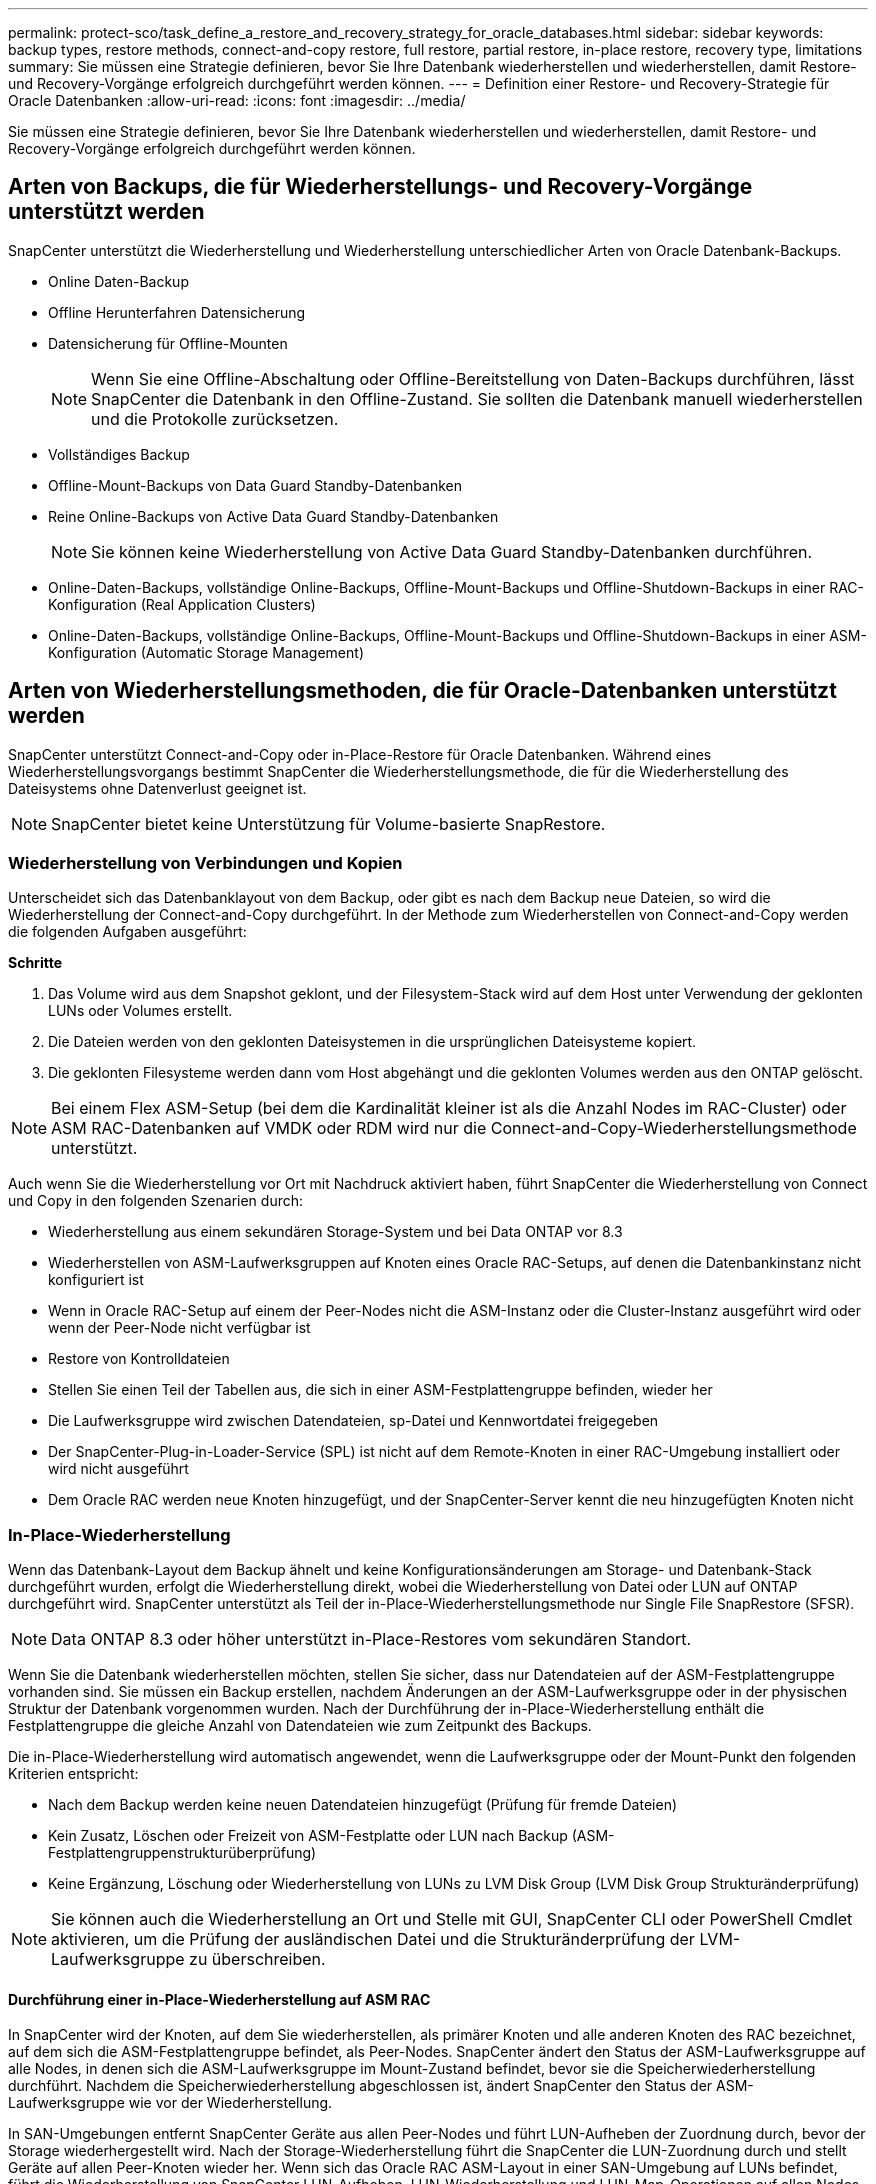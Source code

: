 ---
permalink: protect-sco/task_define_a_restore_and_recovery_strategy_for_oracle_databases.html 
sidebar: sidebar 
keywords: backup types, restore methods, connect-and-copy restore, full restore, partial restore, in-place restore, recovery type, limitations 
summary: Sie müssen eine Strategie definieren, bevor Sie Ihre Datenbank wiederherstellen und wiederherstellen, damit Restore- und Recovery-Vorgänge erfolgreich durchgeführt werden können. 
---
= Definition einer Restore- und Recovery-Strategie für Oracle Datenbanken
:allow-uri-read: 
:icons: font
:imagesdir: ../media/


[role="lead"]
Sie müssen eine Strategie definieren, bevor Sie Ihre Datenbank wiederherstellen und wiederherstellen, damit Restore- und Recovery-Vorgänge erfolgreich durchgeführt werden können.



== Arten von Backups, die für Wiederherstellungs- und Recovery-Vorgänge unterstützt werden

SnapCenter unterstützt die Wiederherstellung und Wiederherstellung unterschiedlicher Arten von Oracle Datenbank-Backups.

* Online Daten-Backup
* Offline Herunterfahren Datensicherung
* Datensicherung für Offline-Mounten
+

NOTE: Wenn Sie eine Offline-Abschaltung oder Offline-Bereitstellung von Daten-Backups durchführen, lässt SnapCenter die Datenbank in den Offline-Zustand. Sie sollten die Datenbank manuell wiederherstellen und die Protokolle zurücksetzen.

* Vollständiges Backup
* Offline-Mount-Backups von Data Guard Standby-Datenbanken
* Reine Online-Backups von Active Data Guard Standby-Datenbanken
+

NOTE: Sie können keine Wiederherstellung von Active Data Guard Standby-Datenbanken durchführen.

* Online-Daten-Backups, vollständige Online-Backups, Offline-Mount-Backups und Offline-Shutdown-Backups in einer RAC-Konfiguration (Real Application Clusters)
* Online-Daten-Backups, vollständige Online-Backups, Offline-Mount-Backups und Offline-Shutdown-Backups in einer ASM-Konfiguration (Automatic Storage Management)




== Arten von Wiederherstellungsmethoden, die für Oracle-Datenbanken unterstützt werden

SnapCenter unterstützt Connect-and-Copy oder in-Place-Restore für Oracle Datenbanken. Während eines Wiederherstellungsvorgangs bestimmt SnapCenter die Wiederherstellungsmethode, die für die Wiederherstellung des Dateisystems ohne Datenverlust geeignet ist.


NOTE: SnapCenter bietet keine Unterstützung für Volume-basierte SnapRestore.



=== Wiederherstellung von Verbindungen und Kopien

Unterscheidet sich das Datenbanklayout von dem Backup, oder gibt es nach dem Backup neue Dateien, so wird die Wiederherstellung der Connect-and-Copy durchgeführt. In der Methode zum Wiederherstellen von Connect-and-Copy werden die folgenden Aufgaben ausgeführt:

*Schritte*

. Das Volume wird aus dem Snapshot geklont, und der Filesystem-Stack wird auf dem Host unter Verwendung der geklonten LUNs oder Volumes erstellt.
. Die Dateien werden von den geklonten Dateisystemen in die ursprünglichen Dateisysteme kopiert.
. Die geklonten Filesysteme werden dann vom Host abgehängt und die geklonten Volumes werden aus den ONTAP gelöscht.



NOTE: Bei einem Flex ASM-Setup (bei dem die Kardinalität kleiner ist als die Anzahl Nodes im RAC-Cluster) oder ASM RAC-Datenbanken auf VMDK oder RDM wird nur die Connect-and-Copy-Wiederherstellungsmethode unterstützt.

Auch wenn Sie die Wiederherstellung vor Ort mit Nachdruck aktiviert haben, führt SnapCenter die Wiederherstellung von Connect und Copy in den folgenden Szenarien durch:

* Wiederherstellung aus einem sekundären Storage-System und bei Data ONTAP vor 8.3
* Wiederherstellen von ASM-Laufwerksgruppen auf Knoten eines Oracle RAC-Setups, auf denen die Datenbankinstanz nicht konfiguriert ist
* Wenn in Oracle RAC-Setup auf einem der Peer-Nodes nicht die ASM-Instanz oder die Cluster-Instanz ausgeführt wird oder wenn der Peer-Node nicht verfügbar ist
* Restore von Kontrolldateien
* Stellen Sie einen Teil der Tabellen aus, die sich in einer ASM-Festplattengruppe befinden, wieder her
* Die Laufwerksgruppe wird zwischen Datendateien, sp-Datei und Kennwortdatei freigegeben
* Der SnapCenter-Plug-in-Loader-Service (SPL) ist nicht auf dem Remote-Knoten in einer RAC-Umgebung installiert oder wird nicht ausgeführt
* Dem Oracle RAC werden neue Knoten hinzugefügt, und der SnapCenter-Server kennt die neu hinzugefügten Knoten nicht




=== In-Place-Wiederherstellung

Wenn das Datenbank-Layout dem Backup ähnelt und keine Konfigurationsänderungen am Storage- und Datenbank-Stack durchgeführt wurden, erfolgt die Wiederherstellung direkt, wobei die Wiederherstellung von Datei oder LUN auf ONTAP durchgeführt wird. SnapCenter unterstützt als Teil der in-Place-Wiederherstellungsmethode nur Single File SnapRestore (SFSR).


NOTE: Data ONTAP 8.3 oder höher unterstützt in-Place-Restores vom sekundären Standort.

Wenn Sie die Datenbank wiederherstellen möchten, stellen Sie sicher, dass nur Datendateien auf der ASM-Festplattengruppe vorhanden sind. Sie müssen ein Backup erstellen, nachdem Änderungen an der ASM-Laufwerksgruppe oder in der physischen Struktur der Datenbank vorgenommen wurden. Nach der Durchführung der in-Place-Wiederherstellung enthält die Festplattengruppe die gleiche Anzahl von Datendateien wie zum Zeitpunkt des Backups.

Die in-Place-Wiederherstellung wird automatisch angewendet, wenn die Laufwerksgruppe oder der Mount-Punkt den folgenden Kriterien entspricht:

* Nach dem Backup werden keine neuen Datendateien hinzugefügt (Prüfung für fremde Dateien)
* Kein Zusatz, Löschen oder Freizeit von ASM-Festplatte oder LUN nach Backup (ASM-Festplattengruppenstrukturüberprüfung)
* Keine Ergänzung, Löschung oder Wiederherstellung von LUNs zu LVM Disk Group (LVM Disk Group Strukturänderprüfung)



NOTE: Sie können auch die Wiederherstellung an Ort und Stelle mit GUI, SnapCenter CLI oder PowerShell Cmdlet aktivieren, um die Prüfung der ausländischen Datei und die Strukturänderprüfung der LVM-Laufwerksgruppe zu überschreiben.



==== Durchführung einer in-Place-Wiederherstellung auf ASM RAC

In SnapCenter wird der Knoten, auf dem Sie wiederherstellen, als primärer Knoten und alle anderen Knoten des RAC bezeichnet, auf dem sich die ASM-Festplattengruppe befindet, als Peer-Nodes. SnapCenter ändert den Status der ASM-Laufwerksgruppe auf alle Nodes, in denen sich die ASM-Laufwerksgruppe im Mount-Zustand befindet, bevor sie die Speicherwiederherstellung durchführt. Nachdem die Speicherwiederherstellung abgeschlossen ist, ändert SnapCenter den Status der ASM-Laufwerksgruppe wie vor der Wiederherstellung.

In SAN-Umgebungen entfernt SnapCenter Geräte aus allen Peer-Nodes und führt LUN-Aufheben der Zuordnung durch, bevor der Storage wiederhergestellt wird. Nach der Storage-Wiederherstellung führt die SnapCenter die LUN-Zuordnung durch und stellt Geräte auf allen Peer-Knoten wieder her. Wenn sich das Oracle RAC ASM-Layout in einer SAN-Umgebung auf LUNs befindet, führt die Wiederherstellung von SnapCenter LUN-Aufheben, LUN-Wiederherstellung und LUN-Map-Operationen auf allen Nodes des RAC-Clusters, in dem sich die ASM-Festplattengruppe befindet. Vor der Wiederherstellung auch dann, wenn alle Initiatoren der RAC-Nodes nicht für die LUNs verwendet wurden, erstellt nach dem Wiederherstellen von SnapCenter eine neue iGroup mit allen Initiatoren aller RAC-Nodes.

* Falls während der Vorratsspeicher-Aktivität auf Peer-Nodes ein Fehler auftritt, gibt SnapCenter den Status der ASM-Laufwerksgruppe automatisch wieder, so wie es zuvor war, bevor die Wiederherstellung auf Peer-Nodes durchgeführt wurde, auf denen der Vorspeichervorgang erfolgreich war. Rollback wird für den primären und den Peer-Knoten, auf dem der Vorgang fehlgeschlagen ist, nicht unterstützt. Bevor Sie eine andere Wiederherstellung versuchen, müssen Sie das Problem auf dem Peer-Node manuell beheben und die ASM-Laufwerksgruppe auf dem primären Node wieder in den Mount-Status versetzen.
* Falls während der Wiederherstellungsaktivität ein Fehler auftritt, schlägt der Wiederherstellungsvorgang fehl und es wird kein Rollback durchgeführt. Bevor Sie eine weitere Wiederherstellung versuchen, müssen Sie das Problem mit der Speicherwiederherstellung manuell beheben und die ASM-Laufwerksgruppe auf dem primären Knoten wieder in den Bereitstellungsstatus versetzen.
* Falls während der Speicherung auf einem der Peer-Nodes ein Fehler auftritt, wird SnapCenter mit dem Wiederherstellungsvorgang auf den anderen Peer-Nodes fortgesetzt. Sie müssen das Problem nach der Wiederherstellung manuell auf dem Peer-Node beheben.




== Arten von Wiederherstellungsvorgängen, die für Oracle-Datenbanken unterstützt werden

SnapCenter ermöglicht Ihnen die Durchführung verschiedener Arten von Restore-Vorgängen für Oracle Datenbanken.

Vor dem Wiederherstellen der Datenbank werden Backups validiert, um festzustellen, ob Dateien im Vergleich zu den tatsächlichen Datenbankdateien fehlen.



=== Vollständige Wiederherstellung

* Stellt nur die Datendateien wieder her
* Stellt nur die Kontrolldateien wieder her
* Stellt die Datendateien und Kontrolldateien wieder her
* Stellt Datendateien, Kontrolldateien und Wiederherstellungsprotokolle in Data Guard Standby und Active Data Guard Standby-Datenbanken wieder her




=== Teilwiederherstellung

* Stellt nur die ausgewählten Tabellen wieder her
* Stellt nur die ausgewählten pluggable Datenbanken (PDBs) wieder her
* Stellt nur die ausgewählten Tabellen einer PDB wieder her




== Arten von für Oracle-Datenbanken unterstützten Recovery-Vorgängen

SnapCenter ermöglicht Ihnen die Durchführung verschiedener Arten von Recovery-Vorgängen für Oracle Datenbanken.

* Die Datenbank bis zur letzten Transaktion (alle Logs)
* Die Datenbank bis zu einer bestimmten Systemänderungsnummer (SCN)
* Die Datenbank auf einem bestimmten Datum und einer bestimmten Uhrzeit aktualisiert
+
Sie müssen Datum und Uhrzeit für die Recovery auf der Grundlage der Zeitzone des Datenbankhosts angeben.

+
SnapCenter bietet auch die Option „kein Recovery“ für Oracle Datenbanken.




NOTE: Das Plug-in für Oracle-Datenbank unterstützt kein Recovery, wenn Sie mithilfe eines Backups wiederhergestellt haben, das mit der Datenbankrolle als Standby erstellt wurde. Sie müssen für physische Standby-Datenbanken immer ein manuelles Recovery durchführen.



== Einschränkungen im Zusammenhang mit dem Restore und Recovery von Oracle Datenbanken

Bevor Sie Restore- und Recovery-Vorgänge durchführen, müssen Sie die Einschränkungen beachten.

Wenn Sie eine beliebige Oracle-Version von 11.2.0.4 bis 12.1 verwenden, 0.1 befindet sich der Wiederherstellungsvorgang im Status „Hung“, wenn Sie den Befehl „_renamedg_“ ausführen. Sie können den Oracle Patch 19544733 anwenden, um dieses Problem zu beheben.

Die folgenden Wiederherstellungs- und Recovery-Vorgänge werden nicht unterstützt:

* Restore und Recovery von Tabellen der Root-Container-Datenbank (CDB)
* Wiederherstellung temporärer Tabellen und temporärer Tablespaces im Zusammenhang mit PDBs
* Wiederherstellung und Wiederherstellung von Tabellen aus mehreren PDBs gleichzeitig
* Wiederherstellung von Log-Backups
* Wiederherstellung von Backups an einem anderen Speicherort
* Wiederherstellung von Wiederherstellungsprotokolldateien in einer anderen Konfiguration als Data Guard Standby oder Active Data Guard Standby-Datenbanken
* SPFILE und Password wiederherstellen
* Wenn Sie einen Wiederherstellungsvorgang für eine Datenbank durchführen, die mit dem bestehenden Datenbanknamen auf demselben Host neu erstellt wurde, von SnapCenter verwaltet wurde und über gültige Backups verfügte, überschreibt der Wiederherstellungsvorgang die neu erstellten Datenbankdateien, obwohl die DBIDs unterschiedlich sind.
+
Dies kann durch die Durchführung einer der folgenden Maßnahmen vermieden werden:

+
** Ermitteln Sie die SnapCenter Ressourcen, nachdem die Datenbank neu erstellt wurde
** Erstellen Sie ein Backup der neu erstellten Datenbank






== Einschränkungen im Zusammenhang mit der zeitpunktgenauen Recovery von Tablespaces

* Point-in-Time Recovery (PITR) von SYSTEM, SYSAUX und UNDO Tablespaces wird nicht unterstützt
* PITR der Tabellen können nicht zusammen mit anderen Arten von Restores ausgeführt werden
* Wenn ein Tablespace umbenannt wird und Sie ihn bis zu einem Punkt wiederherstellen möchten, bevor er umbenannt wurde, müssen Sie den früheren Namen des Tablespaces angeben
* Wenn die Tabellenbedingungen in einem Tablespace in einem anderen Tablespace enthalten sind, sollten Sie beide Tabellen wiederherstellen
* Wenn eine Tabelle und ihre Indizes in verschiedenen Tabellen gespeichert werden, sollten die Indizes vor der Durchführung von PITR gelöscht werden
* PITR kann nicht verwendet werden, um den aktuellen Standardtablespaces wiederherzustellen
* PITR kann nicht verwendet werden, um Tabellen mit einem der folgenden Objekte wiederherzustellen:
+
** Objekte mit zugrunde liegenden Objekten (z. B. materialisierte Ansichten) oder enthaltenen Objekten (z. B. partitionierte Tabellen), sofern sich nicht alle zugrunde liegenden oder enthaltenen Objekte im Wiederherstellungssatz befinden
+
Wenn außerdem die Partitionen einer partitionierten Tabelle in verschiedenen Tabellen gespeichert werden, sollten Sie die Tabelle entweder vor der Durchführung von PITR ablegen oder alle Partitionen in denselben Tablespace verschieben, bevor Sie PITR ausführen.

** Segmente rückgängig machen oder zurücksetzen
** Oracle 8 kompatible erweiterte Warteschlangen mit mehreren Empfängern
** Objekte, die dem SYS-Benutzer gehören
+
Beispiele für diese Objekttypen sind PL/SQL, Java-Klassen, Ausrufprogramme, Ansichten, Synonyme, Benutzer, Berechtigungen, Abmessungen, Verzeichnisse und Sequenzen.







== Quellen und Ziele für die Wiederherstellung von Oracle-Datenbanken

Sie können eine Oracle Datenbank aus einer Backup-Kopie auf dem Primär- oder Sekundärspeicher wiederherstellen. Sie können Datenbanken nur an demselben Speicherort auf derselben Datenbankinstanz wiederherstellen. Im Real Application Cluster (RAC) Setup können Sie jedoch Datenbanken auf anderen Knoten wiederherstellen.



=== Quellen für Wiederherstellungsvorgänge

Sie können Datenbanken aus einem Backup auf dem primären oder sekundären Storage wiederherstellen. Wenn Sie in einer Konfiguration mit mehreren Spiegelungen ein Backup auf dem sekundären Storage wiederherstellen möchten, können Sie die sekundäre Storage-Spiegelung als Quelle auswählen.



=== Ziele für Wiederherstellungen

Sie können Datenbanken nur an demselben Speicherort auf derselben Datenbankinstanz wiederherstellen.

In einem RAC Setup können Sie RAC-Datenbanken von jedem Knoten im Cluster wiederherstellen.
